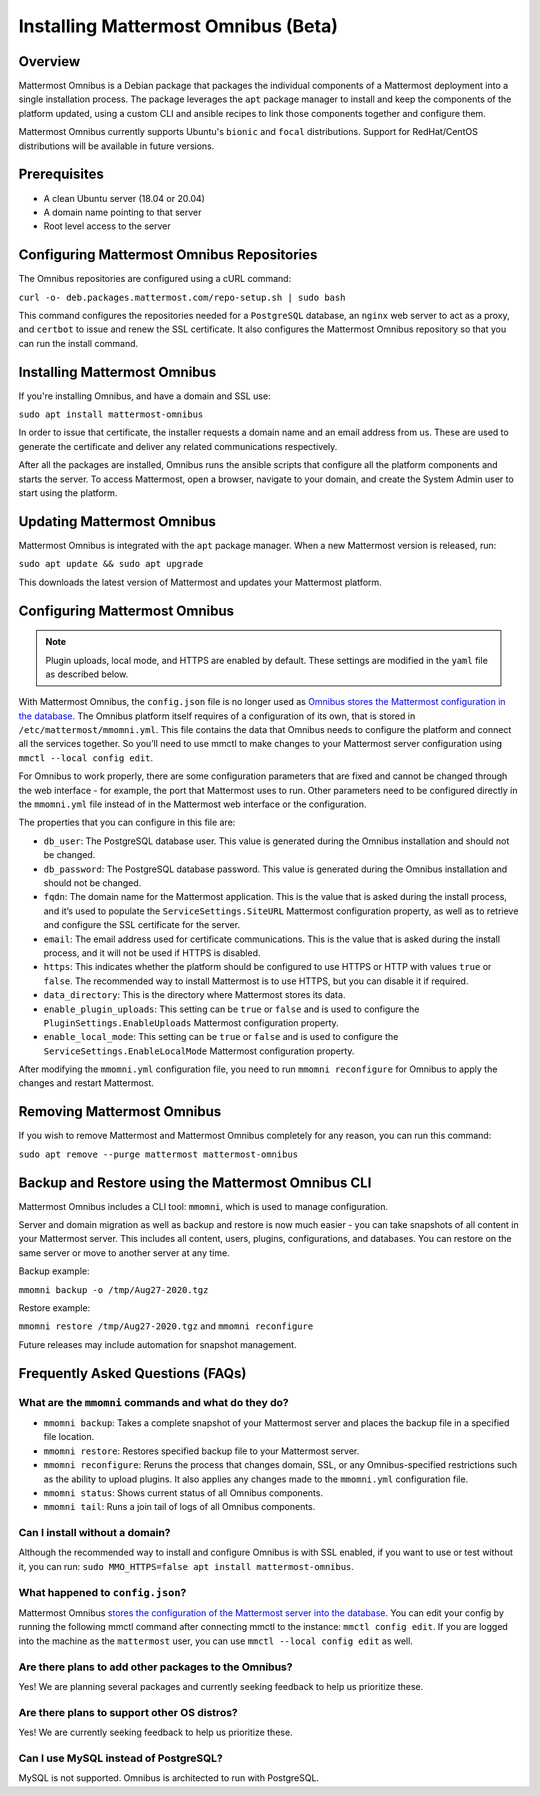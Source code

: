 Installing Mattermost Omnibus (Beta)
===================================

Overview
---------

Mattermost Omnibus is a Debian package that packages the individual components of a Mattermost deployment into a single installation process. The package leverages the ``apt`` package manager to install and keep the components of the platform updated, using a custom CLI and ansible recipes to link those components together and configure them.

Mattermost Omnibus currently supports Ubuntu's ``bionic`` and ``focal`` distributions. Support for RedHat/CentOS distributions will be available in future versions.

Prerequisites
-------------

- A clean Ubuntu server (18.04 or 20.04)
- A domain name pointing to that server
- Root level access to the server

Configuring Mattermost Omnibus Repositories
-------------------------------------------

The Omnibus repositories are configured using a cURL command:

``curl -o- deb.packages.mattermost.com/repo-setup.sh | sudo bash``

This command configures the repositories needed for a ``PostgreSQL`` database, an ``nginx`` web server to act as a proxy, and ``certbot`` to issue and renew the SSL certificate. It also configures the Mattermost Omnibus repository so that you can run the install command.

Installing Mattermost Omnibus
------------------------------

If you're installing Omnibus, and have a domain and SSL use:

``sudo apt install mattermost-omnibus``

In order to issue that certificate, the installer requests a domain name and an email address from us. These are used to generate the certificate and deliver any related communications respectively.

After all the packages are installed, Omnibus runs the ansible scripts that configure all the platform components and starts the server. To access Mattermost, open a browser, navigate to your domain, and create the System Admin user to start using the platform.

Updating Mattermost Omnibus
-----------------------------

Mattermost Omnibus is integrated with the ``apt`` package manager. When a new Mattermost version is released, run:

``sudo apt update && sudo apt upgrade``

This downloads the latest version of Mattermost and updates your Mattermost platform.

Configuring Mattermost Omnibus
----------------------------------------

.. note::
  Plugin uploads, local mode, and HTTPS are enabled by default. These settings are modified in the ``yaml`` file as described below.

With Mattermost Omnibus, the ``config.json`` file is no longer used as `Omnibus stores the Mattermost configuration in the database <https://docs.mattermost.com/administration/config-in-database.html>`__. The Omnibus platform itself requires of a configuration of its own, that is stored in ``/etc/mattermost/mmomni.yml``. This file contains the data that Omnibus needs to configure the platform and connect all the services together. So you’ll need to use mmctl to make changes to your Mattermost server configuration using ``mmctl --local config edit``.

For Omnibus to work properly, there are some configuration parameters that are fixed and cannot be changed through the web interface - for example, the port that Mattermost uses to run. Other parameters need to be configured directly in the ``mmomni.yml`` file instead of in the Mattermost web interface or the configuration. 

The properties that you can configure in this file are:

- ``db_user``: The PostgreSQL database user. This value is generated during the Omnibus installation and should not be changed.
- ``db_password``: The PostgreSQL database password. This value is generated during the Omnibus installation and should not be changed.
- ``fqdn``: The domain name for the Mattermost application. This is the value that is asked during the install process, and it’s used to populate the ``ServiceSettings.SiteURL`` Mattermost configuration property, as well as to retrieve and configure the SSL certificate for the server.
- ``email``: The email address used for certificate communications. This is the value that is asked during the install process, and it will not be used if HTTPS is disabled.
- ``https``: This indicates whether the platform should be configured to use HTTPS or HTTP with values ``true`` or ``false``. The recommended way to install Mattermost is to use HTTPS, but you can disable it if required.
- ``data_directory``: This is the directory where Mattermost stores its data.
- ``enable_plugin_uploads``: This setting can be ``true`` or ``false`` and is used to configure the ``PluginSettings.EnableUploads`` Mattermost configuration property.
- ``enable_local_mode``: This setting can be ``true`` or ``false`` and is used to configure the ``ServiceSettings.EnableLocalMode`` Mattermost configuration property.

After modifying the ``mmomni.yml`` configuration file, you need to run ``mmomni reconfigure`` for Omnibus to apply the changes and restart Mattermost.

Removing Mattermost Omnibus
---------------------------

If you wish to remove Mattermost and Mattermost Omnibus completely for any reason, you can run this command:

``sudo apt remove --purge mattermost mattermost-omnibus``

Backup and Restore using the Mattermost Omnibus CLI
--------------------------------------------------

Mattermost Omnibus includes a CLI tool: ``mmomni``, which is used to manage configuration.

Server and domain migration as well as backup and restore is now much easier - you can take snapshots of all content in your Mattermost server. This includes all content, users, plugins, configurations, and databases. You can restore on the same server or move to another server at any time.

Backup example:

``mmomni backup -o /tmp/Aug27-2020.tgz``

Restore example:

``mmomni restore /tmp/Aug27-2020.tgz`` and ``mmomni reconfigure``

Future releases may include automation for snapshot management.

Frequently Asked Questions (FAQs)
----------------------------------

What are the ``mmomni`` commands and what do they do?
^^^^^^^^^^^^^^^^^^^^^^^^^^^^^^^^^^^^^^^^^^^^^^^^^^^^^^

- ``mmomni backup``: Takes a complete snapshot of your Mattermost server and places the backup file in a specified file location.
- ``mmomni restore``: Restores specified backup file to your Mattermost server.
- ``mmomni reconfigure``: Reruns the process that changes domain, SSL, or any Omnibus-specified restrictions such as the ability to upload plugins. It also applies any changes made to the ``mmomni.yml`` configuration file.
- ``mmomni status``: Shows current status of all Omnibus components.
- ``mmomni tail``: Runs a join tail of logs of all Omnibus components.

Can I install without a domain?
^^^^^^^^^^^^^^^^^^^^^^^^^^^^^^^^

Although the recommended way to install and configure Omnibus is with SSL enabled, if you want to use or test without it, you can run: 
``sudo MMO_HTTPS=false apt install mattermost-omnibus``.

What happened to ``config.json``?
^^^^^^^^^^^^^^^^^^^^^^^^^^^^^^^^^^

Mattermost Omnibus `stores the configuration of the Mattermost server into the database <https://docs.mattermost.com/administration/config-in-database.html>`__. You can edit your config by running the following mmctl command after connecting mmctl to the instance: ``mmctl config edit``. If you are logged into the machine as the ``mattermost`` user, you can use ``mmctl --local config edit`` as well.

Are there plans to add other packages to the Omnibus?
^^^^^^^^^^^^^^^^^^^^^^^^^^^^^^^^^^^^^^^^^^^^^^^^^^^^^

Yes! We are planning several packages and currently seeking feedback to help us prioritize these.

Are there plans to support other OS distros?
^^^^^^^^^^^^^^^^^^^^^^^^^^^^^^^^^^^^^^^^^^^^^

Yes! We are currently seeking feedback to help us prioritize these.

Can I use MySQL instead of PostgreSQL?
^^^^^^^^^^^^^^^^^^^^^^^^^^^^^^^^^^^^^^^

MySQL is not supported. Omnibus is architected to run with PostgreSQL.
